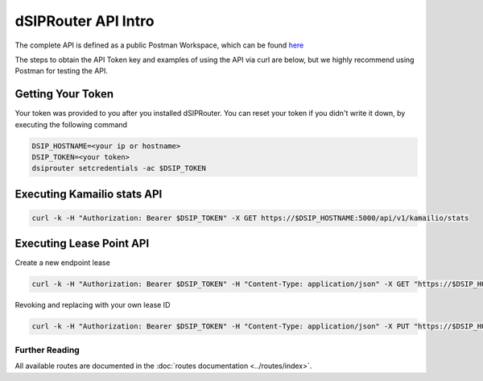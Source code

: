 dSIPRouter API Intro
====================

The complete API is defined as a public Postman Workspace, which can be found `here <https://www.postman.com/dopensource/workspace/dsiprouter/collection/4319695-9c09dea3-0b4b-4a20-a615-fb8fc16811af?action=share&creator=4319695>`_ 

The steps to obtain the API Token key and examples of using the API via curl are below, but we highly recommend using Postman for testing the API.

Getting Your Token
------------------

Your token was provided to you after you installed dSIPRouter.  You can reset your token if you didn't write it down, by executing the following command

.. code-block:: bash

    DSIP_HOSTNAME=<your ip or hostname>
    DSIP_TOKEN=<your token>
    dsiprouter setcredentials -ac $DSIP_TOKEN

Executing Kamailio stats API
----------------------------

.. code-block:: bash

    curl -k -H "Authorization: Bearer $DSIP_TOKEN" -X GET https://$DSIP_HOSTNAME:5000/api/v1/kamailio/stats

Executing Lease Point API
-------------------------

Create a new endpoint lease

.. code-block:: bash

    curl -k -H "Authorization: Bearer $DSIP_TOKEN" -H "Content-Type: application/json" -X GET "https://$DSIP_HOSTNAME:5000/api/v1/endpoint/lease?ttl=15&email=mack@dsiprouter.org"

Revoking and replacing with your own lease ID

.. code-block:: bash

    curl -k -H "Authorization: Bearer $DSIP_TOKEN" -H "Content-Type: application/json" -X PUT "https://$DSIP_HOSTNAME:5000/api/v1/endpoint/lease/1/revoke"

Further Reading
+++++++++++++++

All available routes are documented in the :doc:`routes documentation <../routes/index>`.
